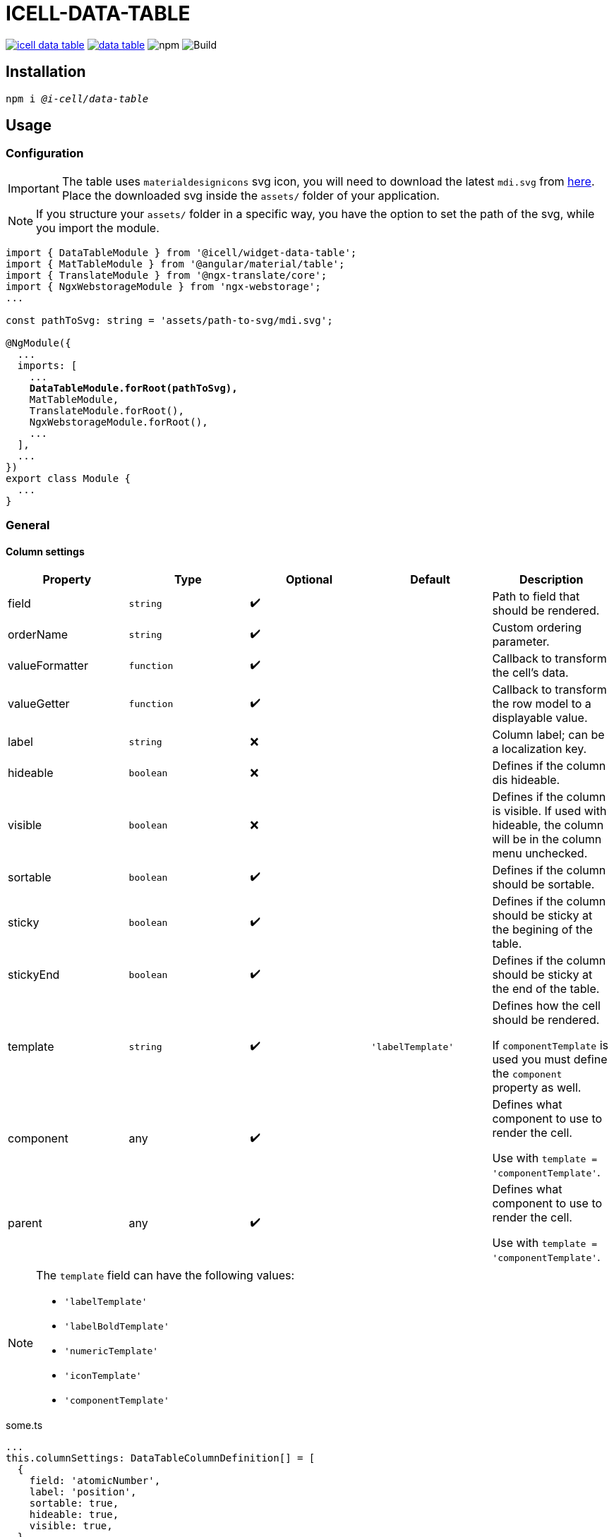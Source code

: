 :source-highlighter: highlightjs
:highlightjs-languages: javascript, xml, css, bash, typescript
:icons: font

# ICELL-DATA-TABLE

image:https://img.shields.io/github/license/i-Cell-Mobilsoft-Open-Source/icell-data-table[link="https://github.com/i-Cell-Mobilsoft-Open-Source/icell-data-table/blob/main/LICENSE", License] image:https://img.shields.io/npm/v/@i-cell/data-table[link="https://www.npmjs.com/package/@i-cell/data-table", npm] image:https://img.shields.io/npm/dt/@i-cell/data-table[npm] image:https://github.com/i-Cell-Mobilsoft-Open-Source/icell-data-table/workflows/CI/badge.svg[Build]

## Installation

[source, bash, subs="verbatim,quotes"]
----
npm i _@i-cell/data-table_
----

== Usage

=== Configuration

IMPORTANT: The table uses `materialdesignicons` svg icon, you will need to download the latest `mdi.svg` from https://materialdesignicons.com/api/download/angularmaterial/38EF63D0-4744-11E4-B3CF-842B2B6CFE1B[here]. Place the downloaded svg inside the `assets/` folder of your application.

NOTE: If you structure your `assets/` folder in a specific way, you have the option to set the path of the svg, while you import the module.

[source, typescript, subs="verbatim,quotes"]
----
import { DataTableModule } from '@icell/widget-data-table';
import { MatTableModule } from '@angular/material/table';
import { TranslateModule } from '@ngx-translate/core';
import { NgxWebstorageModule } from 'ngx-webstorage';
...

const pathToSvg: string = 'assets/path-to-svg/mdi.svg';

@NgModule({
  ...
  imports: [
    ...
    *DataTableModule.forRoot(pathToSvg),*
    MatTableModule,
    TranslateModule.forRoot(),
    NgxWebstorageModule.forRoot(),
    ...
  ],
  ...
})
export class Module {
  ...
}
----

=== General

==== Column settings

|===
| Property | Type | Optional | Default | Description

| field | `string` | &#10004;&#65039; |  | Path to field that should be rendered.
| orderName | `string` | &#10004;&#65039; |  | Custom ordering parameter.
| valueFormatter | `function` | &#10004;&#65039; |  | Callback to transform the cell's data.
| valueGetter | `function` | &#10004;&#65039; |  | Callback to transform the row model to a displayable value.
| label | `string` | &#10060; |  | Column label; can be a localization key.
| hideable | `boolean` | &#10060; |  | Defines if the column dis hideable.
| visible | `boolean` | &#10060; |  | Defines if the column is visible. If used with hideable, the column will be in the column menu unchecked.
| sortable | `boolean` | &#10004;&#65039; |  | Defines if the column should be sortable.
| sticky | `boolean` | &#10004;&#65039; |  | Defines if the column should be sticky at the begining of the table.
| stickyEnd | `boolean` | &#10004;&#65039; |  | Defines if the column should be sticky at the end of the table.
| template | `string` | &#10004;&#65039; | `'labelTemplate'` | Defines how the cell should be rendered.

If `componentTemplate` is used you must define the `component` property as well.
| component | any | &#10004;&#65039; |  | Defines what component to use to render the cell.

Use with `template = 'componentTemplate'`.
| parent | any | &#10004;&#65039; |  | Defines what component to use to render the cell.

Use with `template = 'componentTemplate'`.
|===

[NOTE]
====
The `template` field can have the following values:

* `'labelTemplate'`
* `'labelBoldTemplate'`
* `'numericTemplate'`
* `'iconTemplate'`
* `'componentTemplate'`
====

[source, javascript]
.some.ts
----
...
this.columnSettings: DataTableColumnDefinition[] = [
  {
    field: 'atomicNumber',
    label: 'position',
    sortable: true,
    hideable: true,
    visible: true,
  },
  {
    field: 'type',
    label: 'Item type',
    valueFormatter: (type) => ('ITEM_TYPES.' + type)
    sortable: true,
    hideable: true,
    visible: true,
  },
  {
    label: 'name',
    sortable: true,
    template: 'labelBoldTemplate',
    hideable: true,
    visible: true,
  },
  {
    label: 'weight',
    valueGetter: (item) => (item.type === 'NET' ? item.netWeight : item.grossWeight)
    template: 'numericTemplate',
    sortable: true,
    hideable: true,
    visible: true,
  },
  {
    field: 'symbol',
    label: 'symbol',
    sortable: true,
    hideable: true,
    visible: true,
  },
  {
    field: 'actions',
    label: 'actions',
    sortable: false,
    hideable: false,
    visible: true,
    stickyEnd: true,
    template: 'componentTemplate',
    component: RowActionComponent,
  },
];
...
----

==== Table settings

|===
| Attribute | Binding | Type | Optional | Default | Description

| name | `@Input` | `string` | &#10004;&#65039; | `''` | Name of the table.
| dataSource | `@Input` | `any[] \| ServerSideDataSource \| MatTableDataSource` | &#10060; | `[]` | DataSource.
| columnSettings | `@Input` | `DataTableColumnDefinition[]` | &#10060; |  | Column settings.
| detailTemplate | `@Input` | `ngTemplateRef` | &#10004;&#65039; | `#defaultTemplate` | Custom user defined *detail* view
| showDetails |`@Input`  | `boolean` | &#10004;&#65039; | `false` | Flag indicating to render with *detail* rows.
| useSelection | `@Input` | `boolean` | &#10004;&#65039; | `false` | Flag to render with checkboxes for multiselect rows.
| color | `@Input` | `ThemePalette` | &#10004;&#65039; | `primary` | Use this palette for mat elements.
| showColumnMenu | `@Input` | `boolean` | &#10004;&#65039; | `false` | Flag to render column menu.
| hasSorting | `@Input` | `boolean` | &#10004;&#65039; | `false` | Flag to enable sorting.
| fixedHeader | `@Input` | `boolean` | &#10004;&#65039; | `false` | Flag to have sticky header.
| detailClosedIcon | `@Input` | `string` | &#10004;&#65039; | `chevron-right` | Icon to use for closed details.
| detailOpenIcon | `@Input` | `string` | &#10004;&#65039; | `chevron-down` | Icon to use for opened details.
| rowClass | `@Input` | `function` | &#10004;&#65039; | `() => ''` | Dynamically set per-row CSS class.
| rowClick | `@Output` | `RowClickEvent` | &#10004;&#65039; |  | Emitted row click event.
| cellClick | `@Output` | `CellClickEvent` | &#10004;&#65039; |  | Emitted cell click event.
| rowKeyDown | `@Output` | `RowKeyDownEvent` | &#10004;&#65039; |  | Emitted row onkeydown event.
|===

[source, xml]
.some.html
----
<ic-data-table
  [name]="'table'"
  [dataSource]="dataSource"
  [columnSettings]="columnSettings"
  [detailTemplate]="detailTemplate"
  [showDetails]="showDetails"
  [useSelection]="useSelection"
  [showColumnMenu]="showColumnMenu"
  [hasSorting]="hasSorting"
  [fixedHeader]="fixedHeader"
  (rowClick)="rowClick($event)"
  (cellClick)="cellClick($event)"
></ic-data-table>
----

==== DataSource configuration

[source, javascript]
.some.server-side-datasource.ts
----
...
this.data = new ServerSideDataSource(
  this.getStaticData.bind(this),
  'list',
  this.paginationParams,
  this.table.sort,
  this.table.rowSelection,
  this.paginatorIntl,
  this.cdRef,
  this.withDetail,
  false
);
...
----

[source, javascript]
.some.client-side-datasource.ts
----
...
this.data = new MatTableDataSource([]);
...
----

=== Examples

==== Run example project

[source, bash]
----
# Build a local version
npm run build:prod
npm run pack
# Switch directories
cd ./examples/icell-data-table-example/
# Edit the package.json to have the proper path to the tgz
#   "@i-cell/data-table": "file:../../i-cell-data-table-<version>.tgz",
# Install dependencies
npm i
# Start up the example
npm start
----

If no issues emerge the application should up and running, so you can start to experiment.
